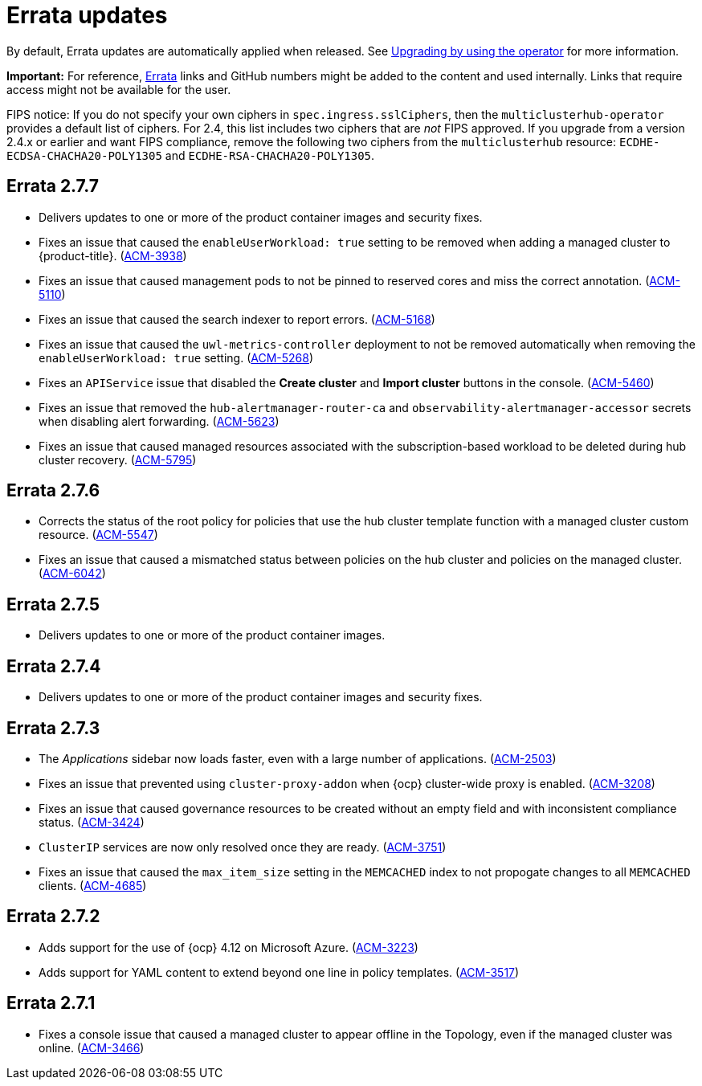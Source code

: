 [#errata-updates]
= Errata updates

By default, Errata updates are automatically applied when released. See link:../install/upgrade_hub.adoc#upgrading-by-using-the-operator[Upgrading by using the operator] for more information. 

*Important:* For reference, https://access.redhat.com/errata/#/[Errata] links and GitHub numbers might be added to the content and used internally. Links that require access might not be available for the user. 

FIPS notice: If you do not specify your own ciphers in `spec.ingress.sslCiphers`, then the `multiclusterhub-operator` provides a default list of ciphers. For 2.4, this list includes two ciphers that are _not_ FIPS approved. If you upgrade from a version 2.4.x or earlier and want FIPS compliance, remove the following two ciphers from the `multiclusterhub` resource: `ECDHE-ECDSA-CHACHA20-POLY1305` and `ECDHE-RSA-CHACHA20-POLY1305`.

== Errata 2.7.7

* Delivers updates to one or more of the product container images and security fixes.

* Fixes an issue that caused the `enableUserWorkload: true` setting to be removed when adding a managed cluster to {product-title}. (link:https://issues.redhat.com/browse/ACM-3938[ACM-3938])

* Fixes an issue that caused management pods to not be pinned to reserved cores and miss the correct annotation. (link:https://issues.redhat.com/browse/ACM-5110[ACM-5110])

* Fixes an issue that caused the search indexer to report errors. (link:https://issues.redhat.com/browse/ACM-5168[ACM-5168])

* Fixes an issue that caused the `uwl-metrics-controller` deployment to not be removed automatically when removing the `enableUserWorkload: true` setting. (link:https://issues.redhat.com/browse/ACM-5268[ACM-5268])

* Fixes an `APIService` issue that disabled the *Create cluster* and *Import cluster* buttons in the console. (link:https://issues.redhat.com/browse/ACM-5460[ACM-5460])

* Fixes an issue that removed the `hub-alertmanager-router-ca` and `observability-alertmanager-accessor` secrets when disabling alert forwarding. (link:https://issues.redhat.com/browse/ACM-5623[ACM-5623])

* Fixes an issue that caused managed resources associated with the subscription-based workload to be deleted during hub cluster recovery. (link:https://issues.redhat.com/browse/ACM-5795[ACM-5795])

== Errata 2.7.6

* Corrects the status of the root policy for policies that use the hub cluster template function with a managed cluster custom resource. (link:https://issues.redhat.com/browse/ACM-5547[ACM-5547])

* Fixes an issue that caused a mismatched status between policies on the hub cluster and policies on the managed cluster. (link:https://issues.redhat.com/browse/ACM-6042[ACM-6042])

== Errata 2.7.5

* Delivers updates to one or more of the product container images. 

== Errata 2.7.4

* Delivers updates to one or more of the product container images and security fixes.

== Errata 2.7.3

* The _Applications_ sidebar now loads faster, even with a large number of applications. (link:https://issues.redhat.com/browse/ACM-2503[ACM-2503])

* Fixes an issue that prevented using `cluster-proxy-addon` when {ocp} cluster-wide proxy is enabled. (link:https://issues.redhat.com/browse/ACM-3208[ACM-3208])

* Fixes an issue that caused governance resources to be created without an empty field and with inconsistent compliance status. (link:https://issues.redhat.com/browse/ACM-3424[ACM-3424])

* `ClusterIP` services are now only resolved once they are ready. (link:https://issues.redhat.com/browse/ACM-3751[ACM-3751])

* Fixes an issue that caused the `max_item_size` setting in the `MEMCACHED` index to not propogate changes to all `MEMCACHED` clients. (link:https://issues.redhat.com/browse/ACM-4685[ACM-4685])

== Errata 2.7.2

* Adds support for the use of {ocp} 4.12 on Microsoft Azure. (link:https://issues.redhat.com/browse/ACM-3223[ACM-3223])

* Adds support for YAML content to extend beyond one line in policy templates. (link:https://issues.redhat.com/browse/ACM-3517[ACM-3517])

== Errata 2.7.1

* Fixes a console issue that caused a managed cluster to appear offline in the Topology, even if the managed cluster was online. (link:https://issues.redhat.com/browse/ACM-3466[ACM-3466])
